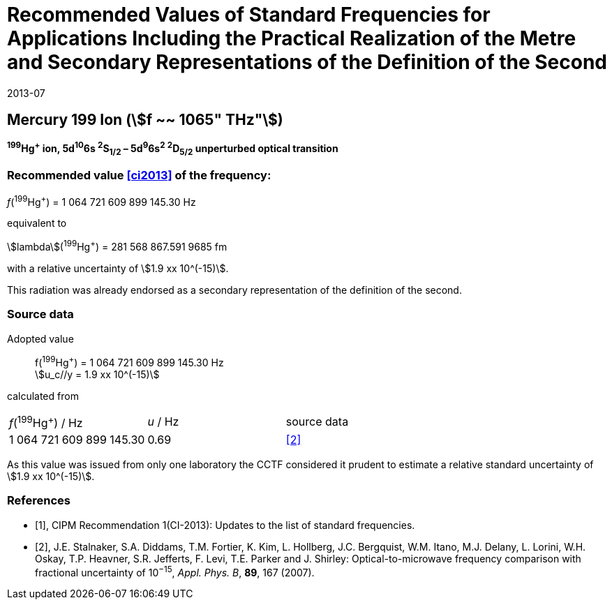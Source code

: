 = Recommended Values of Standard Frequencies for Applications Including the Practical Realization of the Metre and Secondary Representations of the Definition of the Second
:appendix: 2
:partnumber: 1
:edition: 9
:copyright-year: 2019
:language: en
:docnumber: 
:title-en: 
:title-fr: 
:doctype: guide
:parent-document: si-brochure.adoc
:committee-acronym: CCL-CCTF-WGFS
:committee-en: CCL-CCTF Frequency Standards Working Group
:si-aspect: m_c_deltanu
:docstage: in-force
:confirmed-date: 2013-06
:revdate: 2013-07
:docsubstage: 60
:imagesdir: images
:mn-document-class: bipm
:mn-output-extensions: xml,html,pdf,rxl
:local-cache-only:
:data-uri-image:

== Mercury 199 Ion (stem:[f ~~ 1065" THz"])

*^199^Hg^+^ ion, 5d^10^6s ^2^S~1/2~ – 5d^9^6s^2^ ^2^D~5/2~ unperturbed optical transition*

=== Recommended value <<ci2013>> of the frequency:

_f_(^199^Hg^+^) = 1 064 721 609 899 145.30 Hz

equivalent to

stem:[lambda](^199^Hg^+^) = 281 568 867.591 9685 fm

with a relative uncertainty of stem:[1.9 xx 10^(-15)].

This radiation was already endorsed as a secondary representation of the definition of the second.

=== Source data

[align=left]
Adopted value:: f(^199^Hg^+^) = 1 064 721 609 899 145.30 Hz +
stem:[u_c//y = 1.9 xx 10^(-15)]

calculated from

[cols="^,^,^"]
[%unnumbered]
|===
| _f_(^199^Hg^+^) / Hz | _u_ / Hz | source data
| 1 064 721 609 899 145.30 | 0.69 | <<stalnaker>>
|===

As this value was issued from only one laboratory the CCTF considered it prudent to estimate a relative standard uncertainty of stem:[1.9 xx 10^(-15)].

[bibliography]
=== References

* [[[ci2013,1]]], CIPM Recommendation 1(CI-2013): Updates to the list of standard frequencies.

* [[[stalnaker,2]]], J.E. Stalnaker, S.A. Diddams, T.M. Fortier, K. Kim, L. Hollberg, J.C. Bergquist, W.M. Itano, M.J. Delany, L. Lorini, W.H. Oskay, T.P. Heavner, S.R. Jefferts, F. Levi, T.E. Parker and J. Shirley: Optical-to-microwave frequency comparison with fractional uncertainty of 10^−15^, _Appl. Phys. B_, *89*, 167 (2007).